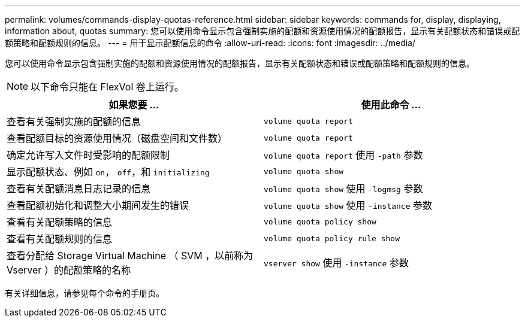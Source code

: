 ---
permalink: volumes/commands-display-quotas-reference.html 
sidebar: sidebar 
keywords: commands for, display, displaying, information about, quotas 
summary: 您可以使用命令显示包含强制实施的配额和资源使用情况的配额报告，显示有关配额状态和错误或配额策略和配额规则的信息。 
---
= 用于显示配额信息的命令
:allow-uri-read: 
:icons: font
:imagesdir: ../media/


[role="lead"]
您可以使用命令显示包含强制实施的配额和资源使用情况的配额报告，显示有关配额状态和错误或配额策略和配额规则的信息。

[NOTE]
====
以下命令只能在 FlexVol 卷上运行。

====
[cols="2*"]
|===
| 如果您要 ... | 使用此命令 ... 


 a| 
查看有关强制实施的配额的信息
 a| 
`volume quota report`



 a| 
查看配额目标的资源使用情况（磁盘空间和文件数）
 a| 
`volume quota report`



 a| 
确定允许写入文件时受影响的配额限制
 a| 
`volume quota report` 使用 `-path` 参数



 a| 
显示配额状态、例如 `on`， `off`，和 `initializing`
 a| 
`volume quota show`



 a| 
查看有关配额消息日志记录的信息
 a| 
`volume quota show` 使用 `-logmsg` 参数



 a| 
查看配额初始化和调整大小期间发生的错误
 a| 
`volume quota show` 使用 `-instance` 参数



 a| 
查看有关配额策略的信息
 a| 
`volume quota policy show`



 a| 
查看有关配额规则的信息
 a| 
`volume quota policy rule show`



 a| 
查看分配给 Storage Virtual Machine （ SVM ，以前称为 Vserver ）的配额策略的名称
 a| 
`vserver show` 使用 `-instance` 参数

|===
有关详细信息，请参见每个命令的手册页。
